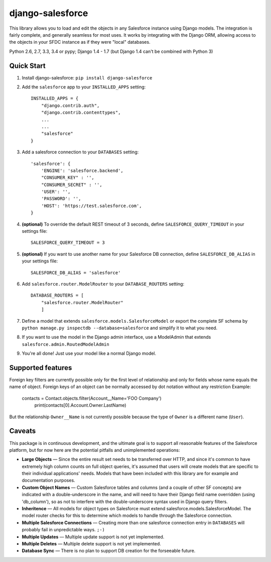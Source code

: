 django-salesforce
=================

.. image:: https://travis-ci.org/freelancersunion/django-salesforce.svg?branch=master
   :target: https://travis-ci.org/freelancersunion/django-salesforce

This library allows you to load and edit the objects in any Salesforce instance using Django models. The integration
is fairly complete, and generally seamless for most uses. It works by integrating with the Django ORM, allowing access
to the objects in your SFDC instance as if they were "local" databases.

Python 2.6, 2.7, 3.3, 3.4 or pypy; Django 1.4 - 1.7 (but Django 1.4 can't be combined with Python 3)

Quick Start
-----------

1. Install django-salesforce: ``pip install django-salesforce``

2. Add the ``salesforce`` app to your ``INSTALLED_APPS`` setting::

    INSTALLED_APPS = {
        "django.contrib.auth",
        "django.contrib.contenttypes",
        ...
        ...
        "salesforce"
    }


3. Add a salesforce connection to your ``DATABASES`` setting::

    'salesforce': {
        'ENGINE': 'salesforce.backend',
        "CONSUMER_KEY" : '',
        "CONSUMER_SECRET" : '',
        'USER': '',
        'PASSWORD': '',
        'HOST': 'https://test.salesforce.com',
    }


4. **(optional)** To override the default REST timeout of 3 seconds,
   define ``SALESFORCE_QUERY_TIMEOUT`` in your settings file::

    SALESFORCE_QUERY_TIMEOUT = 3

5. **(optional)** If you want to use another name for your Salesforce DB
   connection, define ``SALESFORCE_DB_ALIAS`` in your settings file::

    SALESFORCE_DB_ALIAS = 'salesforce'

6. Add ``salesforce.router.ModelRouter`` to your ``DATABASE_ROUTERS``
   setting::

    DATABASE_ROUTERS = [
        "salesforce.router.ModelRouter" 
	]

7. Define a model that extends ``salesforce.models.SalesforceModel``
   or export the complete SF schema by
   ``python manage.py inspectdb --database=salesforce`` and simplify it
   to what you need.
8. If you want to use the model in the Django admin interface, use a
   ModelAdmin that extends ``salesforce.admin.RoutedModelAdmin``
9. You're all done! Just use your model like a normal Django model.

Supported features
------------------

Foreign key filters are currently possible only for the first level of
relationship and only for fields whose name equals the name of object.
Foreign keys of an object can be normally accessed by dot notation without any
restriction
Example:

    contacts = Contact.objects.filter(Account__Name='FOO Company')
	print(contacts[0].Account.Owner.LastName)

But the relationship ``Owner__Name`` is not currently possible because the
type of ``Owner`` is a different name (``User``).

Caveats
-------

This package is in continuous development, and the ultimate goal is to
support all reasonable features of the Salesforce platform, but for now
here are the potential pitfalls and unimplemented operations:

-  **Large Objects** — Since the entire result set needs to be transferred
   over HTTP, and since it's common to have extremely high column counts
   on full object queries, it's assumed that users will create models that
   are specific to their individual applications' needs. Models that have
   been included with this library are for example and documentation
   purposes.
-  **Custom Object Names** — Custom Salesforce tables and columns (and a
   couple of other SF concepts) are indicated with a double-underscore in
   the name, and will need to have their Django field name overridden
   (using 'db\_column'), so as not to interfere with the double-underscore
   syntax used in Django query filters.
-  **Inheritence** — All models for object types on Salesforce must
   extend salesforce.models.SalesforceModel. The model router checks for
   this to determine which models to handle through the Salesforce
   connection.
-  **Multiple Salesforce Connections** — Creating more than one salesforce
   connection entry in ``DATABASES`` will probably fail in unpredictable ways. ``;-)``
-  **Multiple Updates** — Multiple update support is not yet
   implemented.
-  **Multiple Deletes** — Multiple delete support is not yet
   implemented.
-  **Database Sync** — There is no plan to support DB creation for the
   forseeable future.
